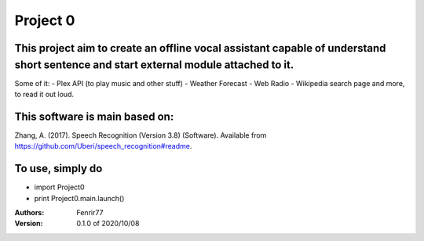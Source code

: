 =========
Project 0
=========

This project aim to create an offline vocal assistant capable of understand short sentence and start external module attached to it.
------------------------------------------------------------------------------------------------------------------------------------
Some of it:
- Plex API (to play music and other stuff)
- Weather Forecast
- Web Radio
- Wikipedia search page
and more, to read it out loud. 

This software is main based on:
-------------------------------
Zhang, A. (2017). Speech Recognition (Version 3.8) (Software). Available from https://github.com/Uberi/speech_recognition#readme.

To use, simply do
-----------------
-  import Project0
-  print Project0.main.launch()

:Authors: Fenrir77

:Version:  0.1.0 of 2020/10/08